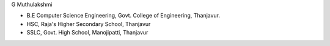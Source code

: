 .. title: About Me
.. slug: aboutme
.. date: 2017-05-18 12:24:41 UTC+05:30
.. tags: 
.. category: 
.. link: 
.. description: 
.. type: text


G Muthulakshmi


.. image::  /images/profile_pic.jpg
			:height: 150px
			:align: right

   
- B.E Computer Science Engineering, Govt. College of Engineering, Thanjavur.
- HSC, Raja's Higher Secondary School, Thanjavur
- SSLC, Govt. High School, Manojipatti, Thanjavur
